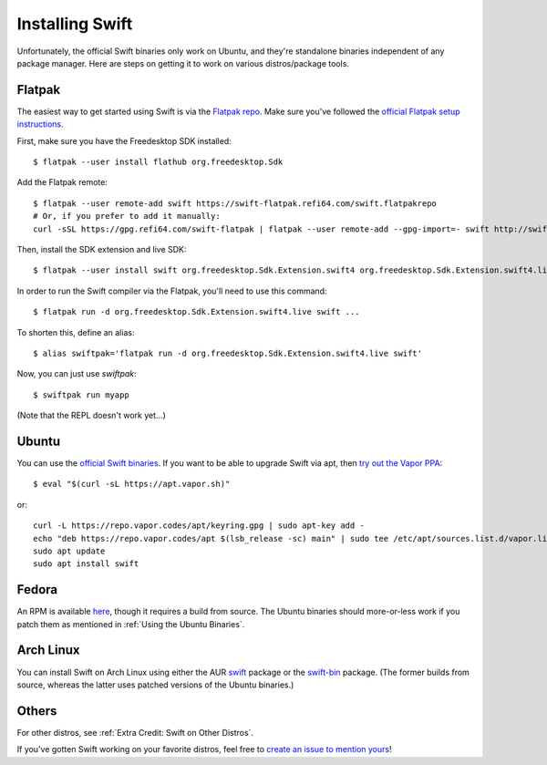Installing Swift
================

Unfortunately, the official Swift binaries only work on Ubuntu, and they're standalone
binaries independent of any package manager. Here are steps on getting it to work on
various distros/package tools.

Flatpak
*******

The easiest way to get started using Swift is via the
`Flatpak repo <https://flatpak.org/>`_. Make sure you've followed the
`official Flatpak setup instructions <https://flatpak.org/setup/>`_.

First, make sure you have the Freedesktop SDK installed::

  $ flatpak --user install flathub org.freedesktop.Sdk

Add the Flatpak remote::

  $ flatpak --user remote-add swift https://swift-flatpak.refi64.com/swift.flatpakrepo
  # Or, if you prefer to add it manually:
  curl -sSL https://gpg.refi64.com/swift-flatpak | flatpak --user remote-add --gpg-import=- swift http://swift-flatpak.refi64.com

Then, install the SDK extension and live SDK::

  $ flatpak --user install swift org.freedesktop.Sdk.Extension.swift4 org.freedesktop.Sdk.Extension.swift4.live

In order to run the Swift compiler via the Flatpak, you'll need to use this command::

  $ flatpak run -d org.freedesktop.Sdk.Extension.swift4.live swift ...

To shorten this, define an alias::

  $ alias swiftpak='flatpak run -d org.freedesktop.Sdk.Extension.swift4.live swift'

Now, you can just use *swiftpak*::

  $ swiftpak run myapp

(Note that the REPL doesn't work yet...)

Ubuntu
******

You can use the `official Swift binaries <https://swift.org/download/>`_. If you want
to be able to upgrade Swift via apt, then `try out the Vapor
PPA <https://docs.vapor.codes/3.0/install/ubuntu/>`_::

  $ eval "$(curl -sL https://apt.vapor.sh)"

or::

  curl -L https://repo.vapor.codes/apt/keyring.gpg | sudo apt-key add -
  echo "deb https://repo.vapor.codes/apt $(lsb_release -sc) main" | sudo tee /etc/apt/sources.list.d/vapor.list
  sudo apt update
  sudo apt install swift

Fedora
******

An RPM is available `here <https://github.com/corinnekrych/swift-rpm>`_, though it
requires a build from source. The Ubuntu binaries should more-or-less work if you patch
them as mentioned in :ref:`Using the Ubuntu Binaries`.

Arch Linux
**********

You can install Swift on Arch Linux using either the AUR
`swift <https://aur.archlinux.org/packages/swift/>`_ package or the
`swift-bin <https://aur.archlinux.org/packages/swift-bin/>`_ package. (The former builds
from source, whereas the latter uses patched versions of the Ubuntu binaries.)

Others
******

For other distros, see :ref:`Extra Credit: Swift on Other Distros`.

If you've gotten Swift working on your favorite distros, feel free to
`create an issue to mention yours <https://github.com/swift-linux/swift-linux>`_!
